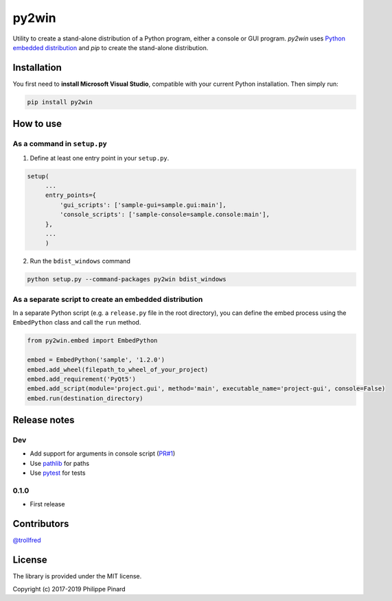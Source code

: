 py2win
======

.. image:: https://img.shields.io/pypi/v/py2win.svg
   :target: https://pypi.python.org/pypi/py2win

.. image:: https://ci.appveyor.com/api/projects/status/github/ppinard/py2win?svg=true
   :target: https://ci.appveyor.com/project/ppinard/py2win

Utility to create a stand-alone distribution of a Python program,
either a console or GUI program.
*py2win* uses `Python embedded distribution <https://docs.python.org/3.8/using/windows.html#embedded-distribution>`_
and *pip* to create the stand-alone distribution.

Installation
------------

You first need to **install Microsoft Visual Studio**, compatible with your current
Python installation. Then simply run:

.. code::

   pip install py2win

How to use
------------

As a command in ``setup.py``
^^^^^^^^^^^^^^^^^^^^^^^^^^^^

1. Define at least one entry point in your ``setup.py``.

.. code:: python

   setup(
        ...
        entry_points={
            'gui_scripts': ['sample-gui=sample.gui:main'],
            'console_scripts': ['sample-console=sample.console:main'],
        },
        ...
        )

2. Run the ``bdist_windows`` command

.. code::

   python setup.py --command-packages py2win bdist_windows

As a separate script to create an embedded distribution
^^^^^^^^^^^^^^^^^^^^^^^^^^^^^^^^^^^^^^^^^^^^^^^^^^^^^^^

In a separate Python script (e.g. a ``release.py`` file in the root directory), you can define the embed process using the ``EmbedPython`` class and call the ``run`` method.

.. code:: python

   from py2win.embed import EmbedPython

   embed = EmbedPython('sample', '1.2.0')
   embed.add_wheel(filepath_to_wheel_of_your_project)
   embed.add_requirement('PyQt5')
   embed.add_script(module='project.gui', method='main', executable_name='project-gui', console=False)
   embed.run(destination_directory)

Release notes
-------------

Dev
^^^

* Add support for arguments in console script (`PR#1 <https://github.com/ppinard/py2win/pull/1>`_)
* Use `pathlib <https://docs.python.org/3/library/pathlib.html>`_ for paths
* Use `pytest <https://pytest.org/en/latest/>`_ for tests

0.1.0
^^^^^

* First release

Contributors
------------

`@trollfred <https://github.com/trollfred>`_

License
-------

The library is provided under the MIT license.

Copyright (c) 2017-2019 Philippe Pinard
